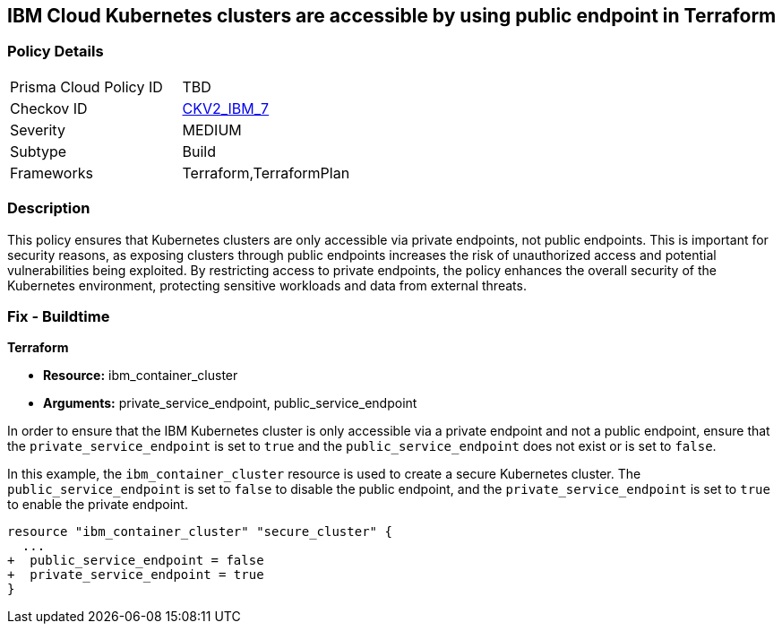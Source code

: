 
== IBM Cloud Kubernetes clusters are accessible by using public endpoint in Terraform

=== Policy Details

[width=45%]
[cols="1,1"]
|===
|Prisma Cloud Policy ID
| TBD

|Checkov ID
| https://github.com/bridgecrewio/checkov/blob/main/checkov/terraform/checks/graph_checks/ibm/IBM_K8sClustersAccessibleViaPrivateEndPt.yaml[CKV2_IBM_7]

|Severity
|MEDIUM

|Subtype
|Build

|Frameworks
|Terraform,TerraformPlan

|===

=== Description

This policy ensures that Kubernetes clusters are only accessible via private endpoints, not public endpoints. This is important for security reasons, as exposing clusters through public endpoints increases the risk of unauthorized access and potential vulnerabilities being exploited. By restricting access to private endpoints, the policy enhances the overall security of the Kubernetes environment, protecting sensitive workloads and data from external threats.

=== Fix - Buildtime

*Terraform*

* *Resource:* ibm_container_cluster
* *Arguments:* private_service_endpoint, public_service_endpoint

In order to ensure that the IBM Kubernetes cluster is only accessible via a private endpoint and not a public endpoint, ensure that the `private_service_endpoint` is set to `true` and the `public_service_endpoint` does not exist or is set to `false`.

In this example, the `ibm_container_cluster` resource is used to create a secure Kubernetes cluster. The `public_service_endpoint` is set to `false` to disable the public endpoint, and the `private_service_endpoint` is set to `true` to enable the private endpoint.

[source,go]
----
resource "ibm_container_cluster" "secure_cluster" {
  ...
+  public_service_endpoint = false
+  private_service_endpoint = true
}
----
